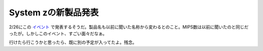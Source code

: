 System zの新製品発表
====================

2/26にこの `イベント <http://ibm.com/jp/bk/vision2008/>`_ で発表するそうだ。製品名も以前に聞いた名称から変わるとのこと。MIPS数は以前に聞いたのと同じだったが。しかしこのイベント、すごい面々だなぁ。

行けたら行こうかと思ったら、既に別の予定が入ってたよ。残念。






.. author:: default
.. categories:: computer
.. tags::
.. comments::
